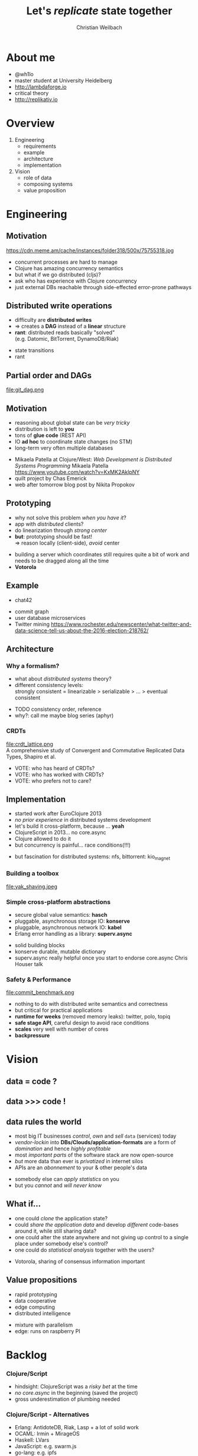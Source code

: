 #+Title: Let's /replicate/ state together
#+Author: Christian Weilbach
#+Email: ch_weil@topiq.es

#+OPTIONS: reveal_center:t reveal_progress:t reveal_history:t reveal_control:t
#+OPTIONS: reveal_mathjax:t reveal_rolling_Links:t reveal_keyboard:t reveal_overview:t num:nil
#+OPTIONS: reveal_slide_number:t
# +OPTIONS: reveal_width:1420 reveal_height:1080
#+OPTIONS: toc:nil
#+REVEAL_MARGIN: 0.1
#+REVEAL_MIN_SCALE: 0.6
#+REVEAL_MAX_SCALE: 1.2
#+REVEAL_TRANS: linear
#+REVEAL_THEME: serif
#+REVEAL_HLEVEL: 1
# +REVEAL_HEAD_PREAMBLE: <meta name="description" content="geschichte, git-like CRDT">
# +REVEAL_PREAMBLE: Applied to lambda
# +REVEAL_POSTAMBLE: <p> Geoglyphs FP-prototype by C. Weilbach </p>


* About me
  - @wh1lo
  - master student at University Heidelberg
  - http://lambdaforge.io
  - critical theory
  - http://replikativ.io

* Overview
  1. Engineering
     - requirements
     - example
     - architecture
     - implementation
  2. Vision
     - role of data
     - composing systems
     - value proposition

  
* Engineering
  
** Motivation
  https://cdn.meme.am/cache/instances/folder318/500x/75755318.jpg
  
    
#+BEGIN_NOTES
- concurrent processes are hard to manage
- Clojure has amazing concurrency semantics
- but what if we go distributed (cljs)?
- ask who has experience with Clojure concurrency
- just external DBs reachable through side-effected error-prone pathways
#+END_NOTES

** Distributed write operations
   - difficulty are *distributed writes* 
   - $\Rightarrow$ creates a *DAG* instead of a *linear* structure
   - *rant*: distributed reads basically "solved" \\
     (e.g. Datomic, BitTorrent, DynamoDB/Riak)
     
#+BEGIN_NOTES
- state transitions
- rant
#+END_NOTES


** Partial order and DAGs
   file:git_dag.png
    

** Motivation
   - reasoning about global state can be /very tricky/
   - distribution is left to *you*
   - tons of *glue code* (REST API)
   - IO *ad hoc* to coordinate state changes (no STM)
   - long-term very often multiple databases
     
#+BEGIN_NOTES
- Mikaela Patella at Clojure/West: /Web Development is Distributed Systems Programming/
  Mikaela Patella https://www.youtube.com/watch?v=KxMK2AklpNY
- quilt project by Chas Emerick
- web after tomorrow blog post by Nikita Propokov
#+END_NOTES
     

** Prototyping
   - why not solve this problem /when you have it/?
   - app with /distributed/ clients?
   - do linearization through /strong center/
   - *but*: prototyping should be fast! \\
     $\Rightarrow$ reason locally (client-side), /avoid/ center

#+BEGIN_NOTES
- building a server which coordinates still requires quite a bit of work and needs
  to be dragged along all the time
- *Votorola*
#+END_NOTES
 
** Example
   - chat42
     
#+BEGIN_NOTES
- commit graph
- user database microservices
- Twitter mining https://www.rochester.edu/newscenter/what-twitter-and-data-science-tell-us-about-the-2016-election-218762/
#+END_NOTES

** Architecture
   
*** Why a formalism?
    - what about /distributed systems/ theory?
    - different consistency levels: \\
      strongly consistent = linearizable > serializable > ... > eventual consistent 
      
#+BEGIN_NOTES
- TODO consistency order, reference
- why?: call me maybe blog series (aphyr)
#+END_NOTES

    
*** CRDTs 
    file:crdt_lattice.png \\
    A comprehensive study of Convergent and Commutative Replicated Data Types,
    Shapiro et al.

#+BEGIN_NOTES
- VOTE: who has heard of CRDTs?
- VOTE: who has worked with CRDTs?
- VOTE: who prefers not to care?
#+END_NOTES

** Implementation
   - started work after EuroClojure 2013
   - /no prior experience/ in distributed systems development
   - let's build it cross-platform, because ... *yeah*
   - ClojureScript in 2013... no core.async
   - Clojure allowed to do it
   - but concurrency is painful... race conditions(!!!)

#+BEGIN_NOTES
- but fascination for distributed systems: nfs, bittorrent: kio_magnet
#+END_NOTES
   

*** Building a toolbox
    file:yak_shaving.jpeg
      
*** Simple cross-platform abstractions
    - secure global value semantics: *hasch*
    - pluggable, asynchronous storage IO: *konserve*
    - pluggable, asynchronous network IO: *kabel*
    - Erlang error handling as a library: *superv.async*

 #+BEGIN_NOTES
- solid building blocks
- konserve durable, mutable dictionary
- superv.async really helpful once you start to endorse core.async
  Chris Houser talk
#+END_NOTES

     
*** Safety & Performance
    file:commit_benchmark.png
      

#+BEGIN_NOTES
- nothing to do with distributed write semantics and correctness
- but critical for practical applications
- *runtime for weeks* (removed memory leaks): twitter, polo, topiq
- *safe stage API*, careful design to avoid race conditions
- *scales* very well with number of cores
- *backpressure*
#+END_NOTES
    
* Vision

** data = code ?
   
** data >>> code !

** data rules the world
   - most big IT businesses /control/, /own/ and /sell/ =data= (services) today
   - /vendor-lockin/ into *DBs/Clouds/application-formats* are a form of
     /domination/ and hence /highly profitable/
   - most /important parts/ of the software stack are now open-source
   - /but/ more data than ever is /privatized/ in internet silos
   - APIs are an /abonnement/ to your & other people's data

#+BEGIN_NOTES
   - somebody else can /apply statistics/ on you
   - but you /cannot/ and /will never know/
#+END_NOTES



** What if...
   - one could /clone/ the application state?
   - could /share the application data/ and develop /different/ code-bases
     around it, while still sharing data?
   - one could alter the state anywhere and not giving up control to a
     single place under somebody else's control?
   - one could do /statistical analysis/ together with the users?
     

#+BEGIN_NOTES
- Votorola, sharing of consensus information important
#+END_NOTES


** Value propositions
  - rapid prototyping 
  - data cooperative
  - edge computing
  - distributed intelligence
  

#+BEGIN_NOTES
- mixture with parallelism
- edge: runs on raspberry PI
#+END_NOTES





* Backlog

*** Clojure/Script
    - hindsight: ClojureScript was a /risky bet/ at the time
    - /no core.async/ in the beginning (saved the project)
    - gross underestimation of plumbing needed
    
*** Clojure/Script - Alternatives
    - Erlang: AntidoteDB, Riak, Lasp + a lot of solid work
    - OCAML: Irmin + MirageOS
    - Haskell: LVars
    - JavaScript: e.g. swarm.js
    - go-lang: e.g. ipfs
      
*** kabel
    file:peering.png

#+BEGIN_NOTES
- OSI model + pub-sub
- replikativ implemented that way
#+END_NOTES

*** Next steps
    - share and improve building blocks: 
      * hitchhiker tree /@dgreenberg/
      * public private key encryption: *geheimnis*
    - support *stronger* forms of consistency + transactions
    - public-private key *authentication*
    - deploy voting tool
      
#+BEGIN_NOTES
   - also run on android
#+END_NOTES


*** Requirements
    - cross-platform including Browser $\Rightarrow$ no Erlang
    - self-describing *data semantics* for /open replication/ \\
      $\Rightarrow$ no ML/Haskell
    - extend system in all popular environments, but do FP \\
      $\Rightarrow$ no go-lang, no JS
    - have a strong consistency story (DataScript+Datomic)
    - *build composable* toolbox out of libraries
      
#+BEGIN_NOTES
- blog post about Datomic replication, topiq as example with DataScript
#+END_NOTES


** Levels of consistency
   file:consistency_zones.png
   
** Solutions
*** "P2P" solutions
    - e.g. =GNUnet=, =Freenet=, darknet solutions etc. complect
      distributed system with privacy and cryptography \\
      $\Rightarrow$ scale badly \\
      $\Rightarrow$ /avoid data pooling/ for statistics
    - application-level problems in /a single-shot/, e.g. =Diaspora=, =Friendica=, =Twister= \\
      $\Rightarrow$ often /lack/ sound distributed semantics/theory \\
      $\Rightarrow$ difficult to change and adapt
    - single application through a sound combination of concepts,
      e.g. =bitcoin= blockchain
    - only /read-scaling/: =BitTorrent=, =amule=, =ipfs=

      
#+BEGIN_NOTES
- VOTE: who has tried to find out how a distributed application coordinates, but
  it was not documented?
- scalability of blockchain
#+END_NOTES

*** Backend solutions
    - very /mature/, /feature-rich/ space with countless products
      e.g. =Riak=, =CouchDB=, =Cassandra=, =Datomic= for the data-center
    - scale /very well/, some have well-defined consistency guarantees
      (many though have not, e.g. =MongoDB=, =Redis=, =ElasticSearch=,...)
    - help making the problem *worse* by improving the backend only
      and making the data silos more scalable
    - clients basically only consume views in form of web frontends


** Computation
  - Propagators
  - LVars 
  - Lasp
  - statistical inference

    
#+BEGIN_NOTES
  - build a universal system of data (and state) which can be tailored to
    specific applications
  - research topic
#+END_NOTES
